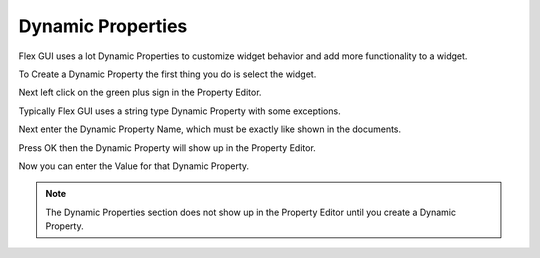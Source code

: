Dynamic Properties
==================

Flex GUI uses a lot Dynamic Properties to customize widget behavior and add
more functionality to a widget.

To Create a Dynamic Property the first thing you do is select the widget.

.. image:: /images/property-01.png
   :align: center

Next left click on the green plus sign in the Property Editor.

.. image:: /images/property-02.png
   :align: center

Typically Flex GUI uses a string type Dynamic Property with some exceptions.

.. image:: /images/property-03.png
   :align: center

Next enter the Dynamic Property Name, which must be exactly like shown in the
documents.

.. image:: /images/property-04.png
   :align: center

Press OK then the Dynamic Property will show up in the Property Editor.

.. image:: /images/property-05.png
   :align: center

Now you can enter the Value for that Dynamic Property.

.. image:: /images/property-06.png
   :align: center

.. note:: The Dynamic Properties section does not show up in the Property
   Editor until you create a Dynamic Property.
